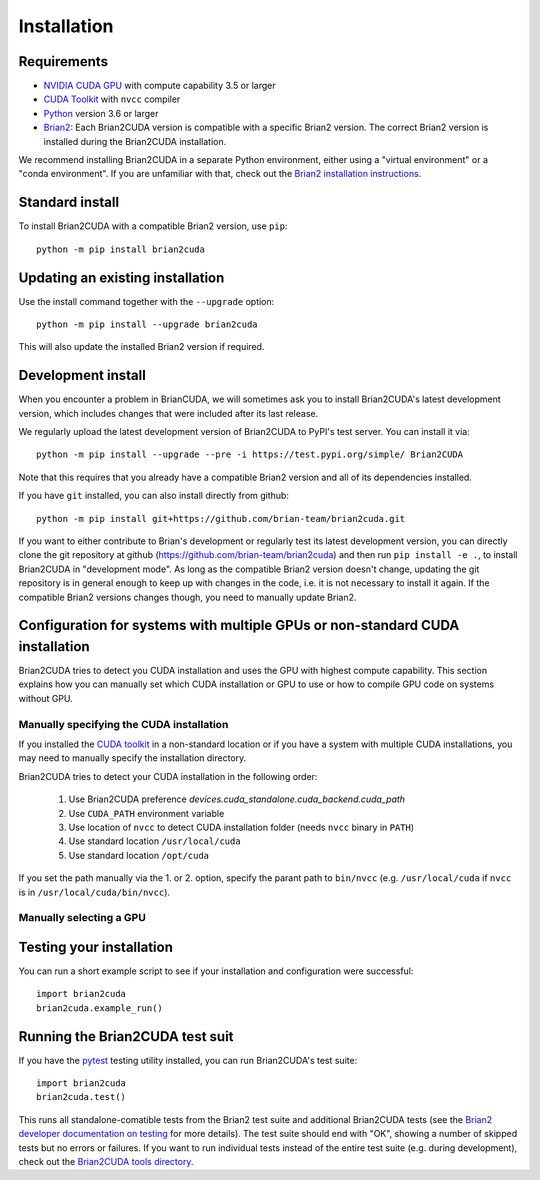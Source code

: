 Installation
============

Requirements
------------
.. TODO check minimal compute capability support
- `NVIDIA CUDA GPU`_ with compute capability 3.5 or larger
- `CUDA Toolkit`_ with ``nvcc`` compiler
- `Python`_ version 3.6 or larger
- `Brian2`_: Each Brian2CUDA version is compatible with a specific Brian2
  version. The correct Brian2 version is installed during the Brian2CUDA
  installation.

We recommend installing Brian2CUDA in a separate Python environment, either
using a "virtual environment" or a "conda environment". If you are unfamiliar
with that, check out the `Brian2 installation instructions`_.

.. _NVIDIA CUDA GPU: https://developer.nvidia.com/cuda-gpus
.. _CUDA Toolkit: https://developer.nvidia.com/cuda-toolkit
.. _Python: https://www.python.org/
.. _Brian2: https://briansimulator.org/
.. _Brian2 installation instructions: https://brian2.readthedocs.io/en/2.5.0.3/introduction/install.html

.. _standard_install:
Standard install
----------------

To install Brian2CUDA with a compatible Brian2 version, use ``pip``::

   python -m pip install brian2cuda

.. TODO create pip package, with brian2 dependency, make sure this works
.. TODO Make conda package and add instructions here (see nice brian2 docs)


.. _update_install:
Updating an existing installation
---------------------------------

Use the install command together with the ``--upgrade`` option::

   python -m pip install --upgrade brian2cuda

This will also update the installed Brian2 version if required.


.. _development_install:
Development install
-------------------
When you encounter a problem in BrianCUDA, we will sometimes ask you to install
Brian2CUDA's latest development version, which includes changes that were included
after its last release.

We regularly upload the latest development version of Brian2CUDA to PyPI's test
server. You can install it via::

    python -m pip install --upgrade --pre -i https://test.pypi.org/simple/ Brian2CUDA

Note that this requires that you already have a compatible Brian2 version and
all of its dependencies installed.

If you have ``git`` installed, you can also install directly from github::

    python -m pip install git+https://github.com/brian-team/brian2cuda.git

If you want to either contribute to Brian's development or regularly test its
latest development version, you can directly clone the git repository at github
(https://github.com/brian-team/brian2cuda) and then run ``pip install -e .``,
to install Brian2CUDA in "development mode". As long as the compatible Brian2
version doesn't change, updating the git repository is in general enough to
keep up with changes in the code, i.e. it is not necessary to install it again.
If the compatible Brian2 versions changes though, you need to manually update
Brian2.


.. _cuda_configuration:
Configuration for systems with multiple GPUs or non-standard CUDA installation
------------------------------------------------------------------------------

Brian2CUDA tries to detect you CUDA installation and uses the GPU with highest
compute capability. This section explains how you can manually set which CUDA
installation or GPU to use or how to compile GPU code on systems without GPU.

Manually specifying the CUDA installation
~~~~~~~~~~~~~~~~~~~~~~~~~~~~~~~~~~~~~~~~~

If you installed the `CUDA toolkit`_ in a non-standard location or if you have
a system with multiple CUDA installations, you may need to manually specify the
installation directory.

Brian2CUDA tries to detect your CUDA installation in the following order:

    1. Use Brian2CUDA preference `devices.cuda_standalone.cuda_backend.cuda_path`
    2. Use ``CUDA_PATH`` environment variable
    3. Use location of ``nvcc`` to detect CUDA installation folder (needs ``nvcc`` binary in ``PATH``)
    4. Use standard location ``/usr/local/cuda``
    5. Use standard location ``/opt/cuda``

If you set the path manually via the 1. or 2. option, specify the parant path
to ``bin/nvcc`` (e.g. ``/usr/local/cuda`` if ``nvcc`` is in ``/usr/local/cuda/bin/nvcc``).

.. Depending on your system configuration, you may also need to set the
.. ``LD_LIBRARY_PATH`` environment variable to ``$CUDA_PATH/lib64``.

Manually selecting a GPU
~~~~~~~~~~~~~~~~~~~~~~~~




.. _testing_brian2cuda_install:
Testing your installation
-------------------------
You can run a short example script to see if your installation and
configuration were successful::

    import brian2cuda
    brian2cuda.example_run()


.. _testing_brian2cuda:
Running the Brian2CUDA test suit
--------------------------------

If you have the pytest_ testing utility installed, you can run Brian2CUDA's test
suite::

    import brian2cuda
    brian2cuda.test()

.. TODO Let known issue tests fail
This runs all standalone-comatible tests from the Brian2 test suite and
additional Brian2CUDA tests (see the `Brian2 developer documentation on
testing`_ for more details). The test suite should end with "OK", showing a
number of skipped tests but no errors or failures. If you want to run
individual tests instead of the entire test suite (e.g. during development),
check out the `Brian2CUDA tools directory`_.

.. _pytest: https://docs.pytest.org/en/stable/
.. _Brian2 developer documentation on testing: https://brian2.readthedocs.io/en/stable/developer/guidelines/testing.html
.. _Brian2CUDA tools directory: https://github.com/brian-team/brian2cuda/tree/master/brian2cuda/tools
